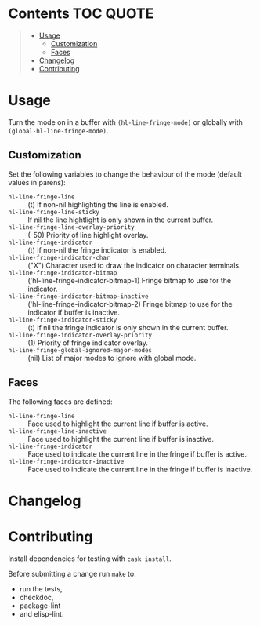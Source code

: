 #+PROPERTY: LOGGING nil

* Hl-line-fringe                                                   :noexport:

[[https://travis-ci.org/hubisan/hl-line-fringe][https://travis-ci.org/hubisan/hl-line-fringe.svg?branch=master]] [[https://www.gnu.org/licenses/gpl-3.0][https://img.shields.io/badge/License-GPL%20v3-blue.svg]]

Highlight current line and/or indicate the current line in the fringe locally or
globally.

** Main features

TODO: Add screenshot for each.

- Highlights the current line
- \ast{} Indicates the current line in the fringe
- \ast{} Different faces for current and inactive buffers
- \ast{} Different bitmaps for the fringe indicator for current and
  inactive buffers
  
\ast{} not available with hl-line-mode

-----

* Contents                                                        :TOC:QUOTE:
#+BEGIN_QUOTE
- [[#usage][Usage]]
  - [[#customization][Customization]]
  - [[#faces][Faces]]
- [[#changelog][Changelog]]
- [[#contributing][Contributing]]
#+END_QUOTE

* Usage

Turn the mode on in a buffer with ~(hl-line-fringe-mode)~ or globally with
~(global-hl-line-fringe-mode)~.

** Customization

Set the following variables to change the behaviour of the mode (default values in parens):

- ~hl-line-fringe-line~ :: (t) If non-nil highlighting the line is enabled.
- ~hl-line-fringe-line-sticky~ :: If nil the line hightlight is only shown in the current buffer.
- ~hl-line-fringe-line-overlay-priority~ :: (-50) Priority of line highlight overlay. 
- ~hl-line-fringe-indicator~ :: (t) If non-nil the fringe indicator is enabled.
- ~hl-line-fringe-indicator-char~ :: ("X") Character used to draw the indicator on character terminals.
- ~hl-line-fringe-indicator-bitmap~ :: ('hl-line-fringe-indicator-bitmap-1) Fringe bitmap to use for the indicator.
- ~hl-line-fringe-indicator-bitmap-inactive~ :: ('hl-line-fringe-indicator-bitmap-2) Fringe bitmap to use for the indicator if buffer is inactive. 
- ~hl-line-fringe-indicator-sticky~ :: (t) If nil the fringe indicator is only shown in the current buffer.
- ~hl-line-fringe-indicator-overlay-priority~ :: (1) Priority of fringe indicator overlay.
- ~hl-line-fringe-global-ignored-major-modes~ :: (nil) List of major modes to ignore with global mode.

** Faces

The following faces are defined:

- ~hl-line-fringe-line~ :: Face used to highlight the current line if buffer is active.
- ~hl-line-fringe-line-inactive~ :: Face used to highlight the current line if buffer is inactive.
- ~hl-line-fringe-indicator~ :: Face used to indicate the current line in the fringe if buffer is active.
- ~hl-line-fringe-indicator-inactive~ :: Face used to indicate the current line in the fringe if buffer is inactive.
    
* COMMENT Installation

Install the ivy package from MELPA.

With [[https://github.com/jwiegley/use-package][use-package]]:

#+BEGIN_SRC emacs-lisp
  (use-package hl-line-fringe-mode
    :ensure nil
    :defer t
    :hook (after-init . global-hl-line-fringe-mode)
    :init
    ;; Customization
    (setq
     hl-line-fringe-line t
     hl-line-fringe-indicator t
     hl-line-fringe-line-sticky t
     hl-line-fringe-indicator-sticky t
     hl-line-fringe-indicator-bitmap 'hl-line-fringe-indicator-bitmap-1
     hl-line-fringe-indicator-bitmap-inactive 'hl-line-fringe-indicator-bitmap-2
     ;; ...
     )
    :custom-face
    (hl-line-fringe-line ((t (:inherit highlight))))
    (hl-line-fringe-line-inactive ((t (:inherit lazy-highlight))))
    (hl-line-fringe-indicator ((t (:inherit font-lock-keyword-face))))
    (hl-line-fringe-indicator-inactive ((t (:inherit font-lock-comment-face)))))
#+END_SRC

* Changelog

** 1.0.0                                                          :noexport:

First stable version.

* Contributing

Install dependencies for testing with ~cask install~.

Before submitting a change run ~make~ to:

 - run the tests,
 - checkdoc,
 - package-lint 
 - and elisp-lint. 
